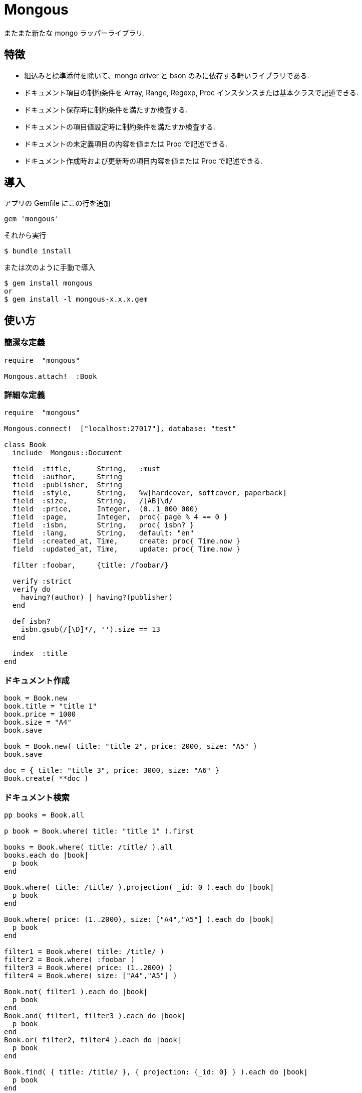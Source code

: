 = Mongous

またまた新たな mongo ラッパーライブラリ.

== 特徴

* 組込みと標準添付を除いて、mongo driver と bson のみに依存する軽いライブラリである.
* ドキュメント項目の制約条件を Array, Range, Regexp, Proc インスタンスまたは基本クラスで記述できる.
* ドキュメント保存時に制約条件を満たすか検査する.
* ドキュメントの項目値設定時に制約条件を満たすか検査する.
* ドキュメントの未定義項目の内容を値または Proc で記述できる.
* ドキュメント作成時および更新時の項目内容を値または Proc で記述できる.

== 導入

アプリの Gemfile にこの行を追加

[source,ruby]
----
gem 'mongous'
----

それから実行

    $ bundle install

または次のように手動で導入

    $ gem install mongous
    or
    $ gem install -l mongous-x.x.x.gem

== 使い方

=== 簡潔な定義

[source,ruby]
----
require  "mongous"

Mongous.attach!  :Book
----

=== 詳細な定義

[source,ruby]
----
require  "mongous"

Mongous.connect!  ["localhost:27017"], database: "test"

class Book
  include  Mongous::Document

  field  :title,      String,   :must
  field  :author,     String
  field  :publisher,  String
  field  :style,      String,   %w[hardcover, softcover, paperback]
  field  :size,       String,   /[AB]\d/
  field  :price,      Integer,  (0..1_000_000)
  field  :page,       Integer,  proc{ page % 4 == 0 }
  field  :isbn,       String,   proc{ isbn? }
  field  :lang,       String,   default: "en"
  field  :created_at, Time,     create: proc{ Time.now }
  field  :updated_at, Time,     update: proc{ Time.now }

  filter :foobar,     {title: /foobar/}

  verify :strict
  verify do
    having?(author) | having?(publisher)
  end

  def isbn?
    isbn.gsub(/[\D]*/, '').size == 13
  end

  index  :title
end
----

=== ドキュメント作成

[source,ruby]
----
book = Book.new
book.title = "title 1"
book.price = 1000
book.size = "A4"
book.save

book = Book.new( title: "title 2", price: 2000, size: "A5" )
book.save

doc = { title: "title 3", price: 3000, size: "A6" }
Book.create( **doc )
----

=== ドキュメント検索

[source,ruby]
----
pp books = Book.all

p book = Book.where( title: "title 1" ).first

books = Book.where( title: /title/ ).all
books.each do |book|
  p book
end

Book.where( title: /title/ ).projection( _id: 0 ).each do |book|
  p book
end

Book.where( price: (1..2000), size: ["A4","A5"] ).each do |book|
  p book
end

filter1 = Book.where( title: /title/ )
filter2 = Book.where( :foobar )
filter3 = Book.where( price: (1..2000) )
filter4 = Book.where( size: ["A4","A5"] )

Book.not( filter1 ).each do |book|
  p book
end
Book.and( filter1, filter3 ).each do |book|
  p book
end
Book.or( filter2, filter4 ).each do |book|
  p book
end

Book.find( { title: /title/ }, { projection: {_id: 0} } ).each do |book|
  p book
end

Book.where( title: /title/ ).select( _id: 0 ).each do |book|
  p book
end

Book.select( _id: 0 )[0, 5].each do |book|
  p book
end

pp Book.select( :title, :price, :size )[5, 5].all
----

=== ドキュメント更新

[source,ruby]
----
book = Book.where( title: "title 1" ).first
book.title = "title 1 [update]"
book.save
----

=== ドキュメント削除

[source,ruby]
----
book = Book.where( title: "title 1" ).first
book.delete
----

== リファレンス

=== デフォルトデータベースに接続する

[source,ruby]
----
Mongous.connect!( hosts_or_uri = nil, **options )
----

* Result:
  ** nil.

* Parameter:
  ** hosts_or_uri:    ホスト配列または URI (default: ["localhost:21017"])
  ** options:         オプション
    *** file:         データベース構成定義ファイルへのパス
    *** mode:         実行モード (default: "development")
    *** database:     データベース名 (default: "test")
    ***               Mongo::Client.new のその他オプション引数

=== データベースに接続する

[source,ruby]
----
Mongous.connect( hosts_or_uri = nil, **options )
----

* Result:
  ** Mongo::Client インスタンス.

=== コレクション操作クラスをデフォルト設定で定義する.

[source,ruby]
----
Mongous.attach!( *names )
----

* Result:
  ** nil.

* Parameter:
  ** names:           コレクション名. (String または Symbol)

=== コレクション操作クラスにドキュメントの機能を取り入れる.

[source,ruby]
----
include Mongous::Document
----

=== 別のデータベースを割り当てる.

[source,ruby]
----
self.client=( client )
----

* Result:
  ** Mongo::Client インスタンス.

* Parameter:
  ** client:          Mongo::Client インスタンス.

=== 別のコレクションを割り当てる.

[source,ruby]
----
self.collection_name=( collection_name )
----

* Result:
  ** Collection name 文字列.

* Parameter:
  ** collection_name: コレクション名.

=== ドキュメントの要素を定義する.

[source,ruby]
----
field( symbol, *attrs, **items )
----

* Parameter:
  ** symbol:          項目名
  ** attrs:           項目属性
    *** Class:        項目検証用 Class
    *** Proc:         項目検証用 Proc
    *** Range:        項目検証用範囲
    *** Array:        項目検証用配列
    *** Symbol:       特別な指示子
      **** must:      ナル値でも空文字列でもない
  ** items:           保存時の操作.
    *** default:      未定義のときの値または Proc.
    *** create:       ドキュメントを新規保存するときの値または Proc.
    *** update:       ドキュメントを更新するときの値または Proc.

=== 保存や代入の前にドキュメントの要素を検証する.

[source,ruby]
----
verify( *directives, &block )
----

* Parameter:
  ** directives:      条件シンボル
    *** strict:       定義済み項目名であることを検証する.
  ** block:           各項目値を検証して真偽を返す内容を記述する.

=== 索引指定する.

[source,ruby]
----
index( *symbols, **options )
----

* Parameter:
  ** symbols:         項目名
  ** options:         Mongo::Collection#indexes() のオプション.

=== 項目値がナル値でも空文字列でもないことを検証する.

[source,ruby]
----
having?( label )
----

* Result:
  ** 論理値

* Parameter:
  ** label:           メソッド呼び出しする項目名.

=== 検索条件に名前をつける.

[source,ruby]
----
filter( symbol, filter_or_cond )
----

* Parameter:
  ** symbol:          項目名
  ** filter_or_cond:  フィルタまたは検索条件

=== 検索条件.

[source,ruby]
----
コレクション操作クラス #where( filter = nil, **conditions )
----

* Result:
  ** Filter instance.

* Parameter:
  ** filter:          項目名またはフィルタインスタンス
  ** conditions:      検索条件

=== 否定検索条件.

[source,ruby]
----
コレクション操作クラス #not( filter = nil, **conditions )
----

* Result:
  ** Filter instance.

* Parameter:
  ** filter:          項目名またはフィルタインスタンス
  ** conditions:      検索条件

=== 論理積検索条件.

[source,ruby]
----
コレクション操作クラス #and( *filters )
----

* Result:
  ** Filter instance.

* Parameter:
  ** filters:         項目名またはフィルタインスタンス

=== 論理和検索条件.

[source,ruby]
----
コレクション操作クラス #or( *filters )
----

* Result:
  ** Filter instance.

* Parameter:
  ** filters:         項目名またはフィルタインスタンス

=== ドキュメントを保存.

[source,ruby]
----
ドキュメント操作オブジェクト #save
----

* Result:
  ** nil.

=== ドキュメントをHashに変換.

[source,ruby]
----
ドキュメント操作オブジェクト #to_hash
----

* Result:
  ** Hash object.

=== ドキュメントをJSONに変換.

[source,ruby]
----
ドキュメント操作オブジェクト #to_hash
----

* Result:
  ** JSON String.

=== ドキュメントの項目値を読む.

[source,ruby]
----
ドキュメント操作オブジェクト #[]( field_name )
ドキュメント操作オブジェクト #field_name
----

* Result:
  ** 項目値.

* Parameter:
  ** field_name:      項目名.

=== ドキュメントの項目値を書く.

[source,ruby]
----
ドキュメント操作オブジェクト #[]=( field_name, field_value )
ドキュメント操作オブジェクト #field_name = field_value
----

* Result:
  ** 項目値.

* Parameter:
  ** field_name:      項目名.
  ** field_value:     項目値.

== 貢献

不具合報告とプルリクエストは GitHub https://github.com/arimay/mongous まで. 

== ライセンス

この Gem は、 http://opensource.org/licenses/MIT[MITライセンス] の条件に基づいてオープンソースとして入手できる.

Copyright (c) ARIMA Yasuhiro <arima.yasuhiro@gmail.com>
